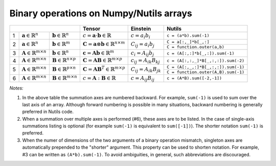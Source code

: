Binary operations on Numpy/Nutils arrays
========================================

+-----------------------------------------------------------------------------------------------------+--------------------------------------------------------------------------------+--------------------------------------------------------+-------------------------------------------------------------------------------------------------------------------------------+
|                                                                                                     | Tensor                                                                         | Einstein                                               | Nutils                                                                                                                        |
+===+================================================+================================================+================================================================================+========================================================+===============================================================================================================================+
| 1 | :math:`\mathbf{a} \in \mathbb{R}^n`            | :math:`\mathbf{b} \in \mathbb{R}^n`            | :math:`c = \mathbf{a} \cdot \mathbf{b} \in \mathbb{R}`                         | :math:`c = a_i b_i`                                    | ``c = (a*b).sum(-1)``                                                                                                         |
+---+------------------------------------------------+------------------------------------------------+--------------------------------------------------------------------------------+--------------------------------------------------------+-------------------------------------------------------------------------------------------------------------------------------+
| 2 | :math:`\mathbf{a} \in \mathbb{R}^n`            | :math:`\mathbf{b} \in \mathbb{R}^m`            | :math:`\mathbf{C} = \mathbf{a} \otimes \mathbf{b} \in \mathbb{R}^{n \times m}` | :math:`C_{ij} = a_i b_j`                               | ``C = a[:,_]*b[_,:]``                                                                                                         |
|   |                                                |                                                |                                                                                |                                                        +-------------------------------------------------------------------------------------------------------------------------------+                         
|   |                                                |                                                |                                                                                |                                                        | ``C = function.outer(a,b)``                                                                                                   |                           
+---+------------------------------------------------+------------------------------------------------+--------------------------------------------------------------------------------+--------------------------------------------------------+-------------------------------------------------------------------------------------------------------------------------------+
| 3 | :math:`\mathbf{A} \in \mathbb{R}^{m \times n}` | :math:`\mathbf{b} \in \mathbb{R}^n`            | :math:`\mathbf{c} = \mathbf{A}\mathbf{b}  \in \mathbb{R}^{m}`                  | :math:`c_{i} = A_{ij} b_j`                             | ``c = (A[:,:]*b[_,:]).sum(-1)``                                                                                               |
+---+------------------------------------------------+------------------------------------------------+--------------------------------------------------------------------------------+--------------------------------------------------------+-------------------------------------------------------------------------------------------------------------------------------+
| 4 | :math:`\mathbf{A} \in \mathbb{R}^{m \times n}` | :math:`\mathbf{B} \in \mathbb{R}^{n \times p}` | :math:`\mathbf{C} = \mathbf{A} \mathbf{B}  \in \mathbb{R}^{m \times p}`        | :math:`c_{ij} = A_{ik} B_{kj}`                         | ``c = (A[:,:,_]*B[_,:,:]).sum(-2)``                                                                                           |
+---+------------------------------------------------+------------------------------------------------+--------------------------------------------------------------------------------+--------------------------------------------------------+-------------------------------------------------------------------------------------------------------------------------------+
| 5 | :math:`\mathbf{A} \in \mathbb{R}^{m \times n}` | :math:`\mathbf{B} \in \mathbb{R}^{p \times n}` | :math:`\mathbf{C} = \mathbf{A} \mathbf{B}^T  \in \mathbb{R}^{m \times p}`      | :math:`C_{ij} = A_{ik} B_{jk}`                         | ``C = (A[:,_,:]*B[_,:,:]).sum(-1)``                                                                                           |
|   |                                                |                                                |                                                                                |                                                        +-------------------------------------------------------------------------------------------------------------------------------+                         
|   |                                                |                                                |                                                                                |                                                        | ``C = function.outer(A,B).sum(-1)``                                                                                           |
+---+------------------------------------------------+------------------------------------------------+--------------------------------------------------------------------------------+--------------------------------------------------------+-------------------------------------------------------------------------------------------------------------------------------+
| 6 | :math:`\mathbf{A} \in \mathbb{R}^{m \times n}` | :math:`\mathbf{B} \in \mathbb{R}^{m \times n}` | :math:`c = \mathbf{A} : \mathbf{B}  \in \mathbb{R}`                            | :math:`c = A_{ij} B_{ij}`                              | ``c = (A*B).sum([-2,-1])``                                                                                                    |
+---+------------------------------------------------+------------------------------------------------+--------------------------------------------------------------------------------+--------------------------------------------------------+-------------------------------------------------------------------------------------------------------------------------------+

*Notes:*

1. In the above table the summation axes are numbered backward. For example, ``sum(-1)`` is used to sum over the last axis of an array. Although forward numbering is possible in many situations, backward numbering is generally preferred in Nutils code.
2. When a summation over multiple axes is performed (#6), these axes are to be listed. In the case of single-axis summations listing is optional (for example ``sum(-1)`` is equivalent to ``sum([-1])``). The shorter notation ``sum(-1)`` is preferred.
3. When the numer of dimensions of the two arguments of a binary operation mismatch, singleton axes are automatically prepended to the "shorter" argument. This property can be used to shorten notation. For example, #3 can be written as ``(A*b).sum(-1)``. To avoid ambiguities, in general, such abbreviations are discouraged.
